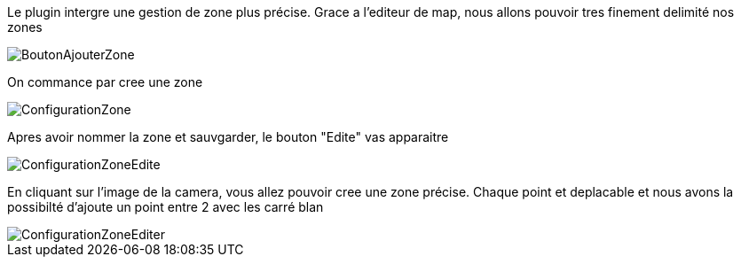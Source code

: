 Le plugin intergre une gestion de zone plus précise.
Grace a l'editeur de map, nous allons pouvoir tres finement delimité nos zones

image::../images/BoutonAjouterZone.jpg[]
On commance par cree une zone

image::../images/ConfigurationZone.jpg[]
Apres avoir nommer la zone et sauvgarder, le bouton "Edite" vas apparaitre

image::../images/ConfigurationZoneEdite.jpg[]

En cliquant sur l'image de la camera, vous allez pouvoir cree une zone précise.
Chaque point et deplacable et nous avons la possibilté d'ajoute un point entre 2 avec les carré blan

image::../images/ConfigurationZoneEditer.jpg[]